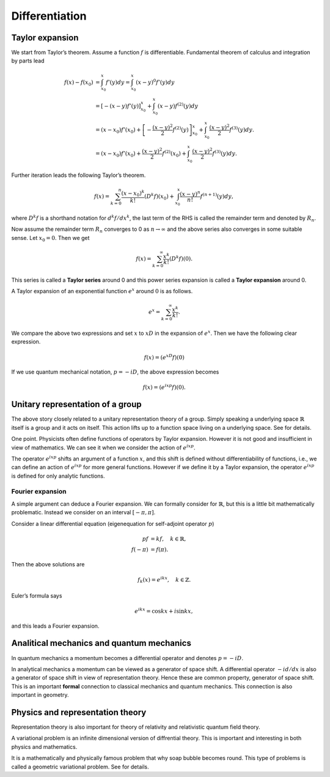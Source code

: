 ==============
Differentiation
==============

Taylor expansion
================

We start from Taylor’s theorem. Assume a function :math:`f` is
differentiable. Fundamental theorem of calculus and integration by parts
lead

.. math::

   f(x) - f(x_0)
   &=
   \int_{x_0}^{x} f'(y) dy
   =
   \int_{x_0}^x (x - y)^{0} f'(y) dy \\
   &=
   \left[- \left (x - y\right) f'(y)\right]_{x_0}^x + \int_{x_0}^x \left (x - y\right) f^{(2)} (y) dy \\
   &=
   (x - x_0) f'(x_0) + \left[- \frac{(x-y)^2}{2} f^{(2)}(y)\right]_{x_0}^x + \int_{x_0}^x \frac{(x - y)^2}{2} f^{(3)} (y)dy. \\
   &=
   (x - x_0) f'(x_0) + \frac{(x-y)^2}{2} f^{(2)}(x_0) + \int_{x_0}^x \frac{(x - y)^2}{2} f^{(3)} (y)dy.

Further iteration leads the following Taylor’s theorem.

.. math::

   \begin{align*}
    f(x)
    =
    \sum_{k=0}^{n} \frac{(x - x_0)^k}{k!} \left( D^k f \right) (x_0) +
     \int_{x_0}^{x} \frac{(x - y)^{n}}{n!} f^{(n+1)} (y) dy,\end{align*}

where :math:`D^k f` is a shorthand notation for :math:`d^k f/ dx^k`, the
last term of the RHS is called the remainder term and denoted by
:math:`R_n`.

Now assume the remainder term :math:`R_n` converges to 0 as
:math:`n \to \infty` and the above series also converges in some
suitable sense. Let :math:`x_0 = 0`. Then we get

.. math::

   \begin{align*}
    f(x)
    =
    \sum_{k=0}^{\infty} \frac{x^k}{k!} \left( D^k f \right) (0).\end{align*}

This series is called a **Taylor series** around 0 and this power series
expansion is called a **Taylor expansion** around 0.

A Taylor expansion of an exponential function :math:`e^x` around
:math:`0` is as follows.

.. math::

   \begin{align*}
    e^{x}
    =
    \sum_{k=0}^{\infty} \frac{x^k}{k!}.\end{align*}

We compare the above two expressions and set :math:`x` to :math:`x D` in
the expansion of :math:`e^x`. Then we have the following clear
expression.

.. math::

   \begin{align*}
    f(x)
    =
    \left( e^{xD} f \right) (0)\end{align*}

If we use quantum mechanical notation, :math:`p = -i D`, the above
expression becomes

.. math::

   \begin{align*}
    f(x)
    =
    \left( e^{ixp} f \right) (0).\end{align*}

Unitary representation of a group
=================================

The above story closely related to a unitary representation theory of a
group. Simply speaking a underlying space :math:`\mathbb{R}` itself is a
group and it acts on itself. This action lifts up to a function space
living on a underlying space. See for details.

One point. Physicists often define functions of operators by Taylor
expansion. However it is not good and insufficient in view of
mathematics. We can see it when we consider the action of
:math:`e^{ixp}`.

The operator :math:`e^{i x p}` shifts an argument of a function
:math:`x`, and this shift is defined without differentiability of
functions, i.e., we can define an action of :math:`e^{ixp}` for more
general functions. However if we define it by a Taylor expansion, the
operator :math:`e^{ixp}` is defined for only analytic functions.

Fourier expansion
-----------------

A simple argument can deduce a Fourier expansion. We can formally
consider for :math:`\mathbb{R}`, but this is a little bit mathematically
problematic. Instead we consider on an interval :math:`[ - \pi, \pi]`.

Consider a linear differential equation (eigenequation for self-adjoint
operator :math:`p`)

.. math::

    p f
    &=
    k f, \quad k \in \mathbb{R}, \\
    f(-\pi)
    &=
    f(\pi).

Then the above solutions are

.. math::

   \begin{align*}
    f_k(x)
    =
    e^{ikx}, \quad
    k \in \mathbb{Z}.\end{align*}

Euler’s formula says

.. math::

   \begin{align*}
    e^{ikx}
    =
    \cos kx + i \sin kx,\end{align*}

and this leads a Fourier expansion.

Analitical mechanics and quantum mechanics
==========================================

In quantum mechanics a momentum becomes a differential operator and
denotes :math:`p = -i D`.

In analytical mechanics a momentum can be viewed as a generator of space
shift. A differential operator :math:`- i d/dx` is also a generator of
space shift in view of representation theory. Hence these are common
property, generator of space shift. This is an important **formal**
connection to classical mechanics and quantum mechanics. This connection
is also important in geometry.

Physics and representation theory
=================================

Representation theory is also important for theory of relativity and
relativistic quantum field theory.

A variational problem is an infinite dimensional version of diffrential
theory. This is important and interesting in both physics and
mathematics.

It is a mathematically and physically famous problem that why soap
bubble becomes round. This type of problems is called a geometric
variational problem. See for details.
